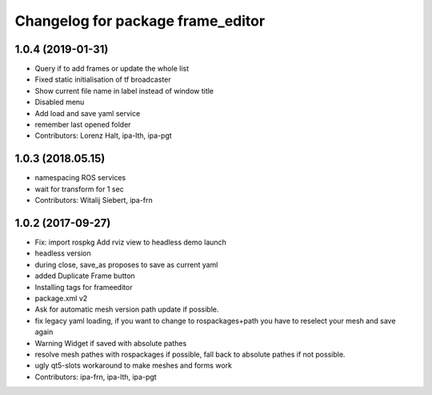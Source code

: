 ^^^^^^^^^^^^^^^^^^^^^^^^^^^^^^^^^^
Changelog for package frame_editor
^^^^^^^^^^^^^^^^^^^^^^^^^^^^^^^^^^

1.0.4 (2019-01-31)
------------------
* Query if to add frames or update the whole list
* Fixed static initialisation of tf broadcaster
* Show current file name in label instead of window title
* Disabled menu
* Add load and save yaml service
* remember last opened folder
* Contributors: Lorenz Halt, ipa-lth, ipa-pgt

1.0.3 (2018.05.15)
------------------
* namespacing ROS services
* wait for transform for 1 sec
* Contributors: Witalij Siebert, ipa-frn

1.0.2 (2017-09-27)
------------------
* Fix: import rospkg
  Add rviz view to headless demo launch
* headless version
* during close, save_as proposes to save as current yaml
* added Duplicate Frame button
* Installing tags for frameeditor
* package.xml v2
* Ask for automatic mesh version path update if possible.
* fix legacy yaml loading, if you want to change to rospackages+path you have to reselect your mesh and save again
* Warning Widget if saved with absolute pathes
* resolve mesh pathes with rospackages if possible, fall back to absolute pathes if not possible.
* ugly qt5-slots workaround to make meshes and forms work
* Contributors: ipa-frn, ipa-lth, ipa-pgt
